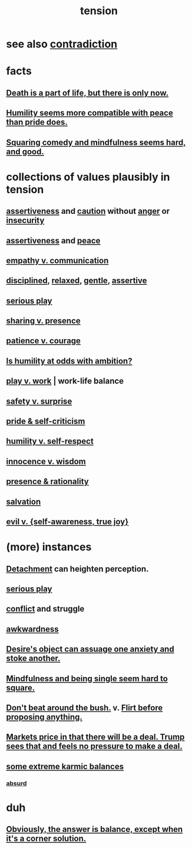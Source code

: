 :PROPERTIES:
:ID:       158fbd89-4564-4cf2-a997-ff9fa1ce7987
:END:
#+title: tension
* see also [[id:7abaf6b7-7c59-4744-bddb-8a3bdfb11d8d][contradiction]]
* facts
** [[id:84282174-0a55-4597-ba14-42448dc9bf98][Death is a part of life, but there is only now.]]
** [[id:f41e92ae-cf4b-4f4f-a804-f506c7dded03][Humility seems more compatible with peace than pride does.]]
** [[id:6b47aadf-dab4-4984-8d79-b7269b79e1d2][Squaring comedy and mindfulness seems hard, and good.]]
* collections of values plausibly in tension
  :PROPERTIES:
  :ID:       19a9138f-231e-459f-8207-ad51441be07b
  :END:
** [[id:1767a293-ee6a-47b7-b9b8-e8b2f05dd87f][assertiveness]] and [[id:b9f666f2-0035-42df-b674-86049697e9e0][caution]] without [[id:eabe22b3-ed71-4c11-9ac3-2a673226a5d1][anger]] or [[id:28181732-11ed-4a6a-a998-84d40d32affb][insecurity]]
** [[id:1767a293-ee6a-47b7-b9b8-e8b2f05dd87f][assertiveness]] and [[id:6e44fba3-c51d-430c-81ac-bd91e8db773b][peace]]
** [[id:0de6a57e-7d2d-41f3-a776-e53ac67ba727][empathy v. communication]]
** [[id:262826ac-648b-40a6-b0b5-0644ef17a3a8][disciplined]], [[id:6e44fba3-c51d-430c-81ac-bd91e8db773b][relaxed]], [[id:fdef41e8-3218-4964-be4b-12cb86c722a1][gentle]], [[id:1767a293-ee6a-47b7-b9b8-e8b2f05dd87f][assertive]]
** [[id:411ba191-4092-431f-a8b0-eabd8b6814cf][serious play]]
** [[id:51cfa59e-4138-4d2d-8cae-5dbad26b78ad][sharing v. presence]]
** [[id:5801add6-9aaf-4f60-9354-f4aadfa5e7d2][patience v. courage]]
** [[id:0a49a9a3-a7bf-4de3-b2f1-2607755019a1][Is humility at odds with ambition?]]
** [[id:e32322dd-0ae6-4c7c-a619-a32accac8763][play v. work]] | work-life balance
** [[id:dbcb9dd5-9a00-4fe1-bd6f-f585ac8321d7][safety v. surprise]]
** [[id:564189da-b150-4890-9c48-601b231f5586][pride & self-criticism]]
** [[id:4abd453b-9fd0-4c54-b897-e2d104cb2c33][humility v. self-respect]]
** [[id:d06e3817-bc26-4dbd-8b1f-80093032e35a][innocence v. wisdom]]
** [[id:dd04d72b-8f97-4fc7-92d8-1858c5323428][presence & rationality]]
** [[id:b37e198b-0e15-4263-be53-cc29c827448e][salvation]]
** [[id:a23ea954-0bb7-40c1-b42c-ef051cf0918b][evil v. {self-awareness, true joy}]]
* (more) instances
** [[id:0c575dde-46fd-4fcd-a9a7-1fb95ce42858][Detachment]] can heighten perception.
** [[id:411ba191-4092-431f-a8b0-eabd8b6814cf][serious play]]
** [[id:5357b637-c959-455f-b171-429390edbc04][conflict]] and struggle
** [[id:237c52c1-7bca-4b83-8b6b-b64ffe209438][awkwardness]]
** [[id:c89ef761-2f1b-4840-89c5-6725354cf356][Desire's object can assuage one anxiety and stoke another.]]
** [[id:a8760812-f098-4e39-aa4c-9d69a2e1fcba][Mindfulness and being single seem hard to square.]]
** [[id:de26311c-9b4b-48f4-afa1-c7a680f73b30][Don't beat around the bush.]] v. [[id:4ec07465-7323-47c3-a8b4-8d81f383b119][Flirt before proposing anything.]]
** [[id:ab6d3f05-20a6-49a1-a9e8-7dfa71f69c2d][Markets price in that there will be a deal. Trump sees that and feels no pressure to make a deal.]]
** [[id:8a2e7933-9234-4010-80bb-67ba5b98489b][some extreme karmic balances]]
*** [[id:902b3bbb-54eb-4a8c-916f-a2bcaa36225b][absurd]]
* duh
** [[id:2993e63f-bbc3-4c4e-9068-8f175e1a5710][Obviously, the answer is balance, except when it's a corner solution.]]
